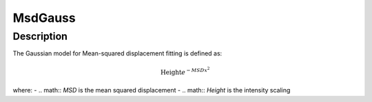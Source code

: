 .. _func-MsdGauss:

========
MsdGauss
========

.. index:: MsdGauss

Description
-----------

The Gaussian model for Mean-squared displacement fitting is defined as:

.. math:: \mbox{Height}e^{-MSD x^2}

where:
-   .. math:: `MSD` is the mean squared displacement
-   .. math:: `Height` is the intensity scaling

.. attributes::

.. properties::

.. categories::

.. sourcelink::
